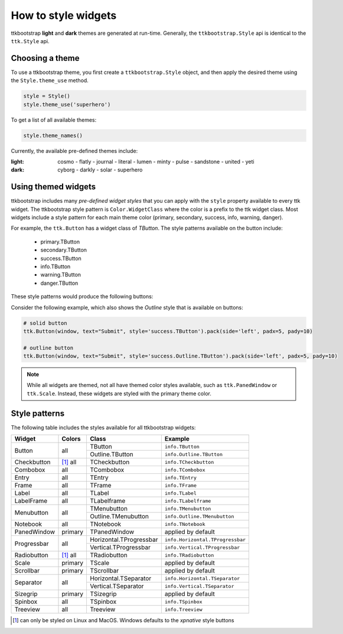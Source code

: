 .. _stylingwidgets:

How to style widgets
====================
ttkbootstrap **light** and **dark** themes are generated at run-time. Generally, the ``ttkbootstrap.Style`` api is
identical to the ``ttk.Style`` api.

Choosing a theme
----------------
To use a ttkbootstrap theme, you first create a ``ttkbootstrap.Style`` object, and then apply the desired theme using
the ``Style.theme_use`` method.

.. code-block:: python

    style = Style()
    style.theme_use('superhero')

To get a list of all available themes:

.. code-block:: python

    style.theme_names()

Currently, the available pre-defined themes include:

:light: cosmo - flatly - journal - literal - lumen - minty - pulse - sandstone - united - yeti
:dark: cyborg - darkly - solar - superhero


Using themed widgets
--------------------
ttkbootstrap includes many *pre-defined widget styles* that you can apply with the ``style`` property available to every
ttk widget. The ttkbootstrap style pattern  is ``Color.WidgetClass`` where the color is a prefix to the ttk widget
class. Most widgets include a style pattern for each main theme color (primary, secondary, success, info, warning,
danger).

For example, the ``ttk.Button`` has a widget class of *TButton*. The style patterns available on the button include:

    * primary.TButton
    * secondary.TButton
    * success.TButton
    * info.TButton
    * warning.TButton
    * danger.TButton

These style patterns would produce the following buttons:

.. image:: images/color-options.png

Consider the following example, which also shows the *Outline* style that is available on buttons:

.. code-block:: python

    # solid button
    ttk.Button(window, text="Submit", style='success.TButton').pack(side='left', padx=5, pady=10)

    # outline button
    ttk.Button(window, text="Submit", style='success.Outline.TButton').pack(side='left', padx=5, pady=10)

.. image:: images/submit.png

.. note::

    While all widgets are themed, not all have themed color styles available, such as ``ttk.PanedWindow`` or
    ``ttk.Scale``. Instead, these widgets are styled with the primary theme color.


Style patterns
--------------
The following table includes the styles available for all ttkbootstrap widgets:

+-------------+----------------+------------------------+------------------------------------+
|Widget       | Colors         | Class                  | Example                            |
+=============+================+========================+====================================+
| Button      | all            | TButton                | ``info.TButton``                   |
+             +                +------------------------+------------------------------------+
|             |                | Outline.TButton        | ``info.Outline.TButton``           |
+-------------+----------------+------------------------+------------------------------------+
| Checkbutton | [1]_ all       | TCheckbutton           | ``info.TCheckbutton``              |
+-------------+----------------+------------------------+------------------------------------+
| Combobox    | all            | TCombobox              | ``info.TCombobox``                 |
+-------------+----------------+------------------------+------------------------------------+
| Entry       | all            | TEntry                 | ``info.TEntry``                    |
+-------------+----------------+------------------------+------------------------------------+
| Frame       | all            | TFrame                 | ``info.TFrame``                    |
+-------------+----------------+------------------------+------------------------------------+
| Label       | all            | TLabel                 | ``info.TLabel``                    |
+-------------+----------------+------------------------+------------------------------------+
| LabelFrame  | all            | TLabelframe            | ``info.TLabelframe``               |
+-------------+----------------+------------------------+------------------------------------+
| Menubutton  | all            | TMenubutton            | ``info.TMenubutton``               |
+             +                +------------------------+------------------------------------+
|             |                | Outline.TMenubutton    | ``info.Outline.TMenubutton``       |
+-------------+----------------+------------------------+------------------------------------+
| Notebook    | all            | TNotebook              | ``info.TNotebook``                 |
+-------------+----------------+------------------------+------------------------------------+
| PanedWindow | primary        | TPanedWindow           | applied by default                 |
+-------------+----------------+------------------------+------------------------------------+
| Progressbar | all            | Horizontal.TProgressbar| ``info.Horizontal.TProgressbar``   |
+             +                +------------------------+------------------------------------+
|             |                | Vertical.TProgressbar  | ``info.Vertical.TProgressbar``     |
+-------------+----------------+------------------------+------------------------------------+
| Radiobutton | [#]_ all       | TRadiobutton           | ``info.TRadiobutton``              |
+-------------+----------------+------------------------+------------------------------------+
| Scale       | primary        | TScale                 | applied by default                 |
+-------------+----------------+------------------------+------------------------------------+
| Scrollbar   | primary        | TScrollbar             | applied by default                 |
+-------------+----------------+------------------------+------------------------------------+
| Separator   | all            | Horizontal.TSeparator  | ``info.Horizontal.TSeparator``     |
+             +                +------------------------+------------------------------------+
|             |                | Vertical.TSeparator    | ``info.Vertical.TSeparator``       |
+-------------+----------------+------------------------+------------------------------------+
| Sizegrip    | primary        | TSizegrip              | applied by default                 |
+-------------+----------------+------------------------+------------------------------------+
| Spinbox     | all            | TSpinbox               | ``info.TSpinbox``                  |
+-------------+----------------+------------------------+------------------------------------+
| Treeview    | all            | Treeview               | ``info.Treeview``                  |
+-------------+----------------+------------------------+------------------------------------+

.. [#] can only be styled on Linux and MacOS. Windows defaults to the *xpnative* style buttons

